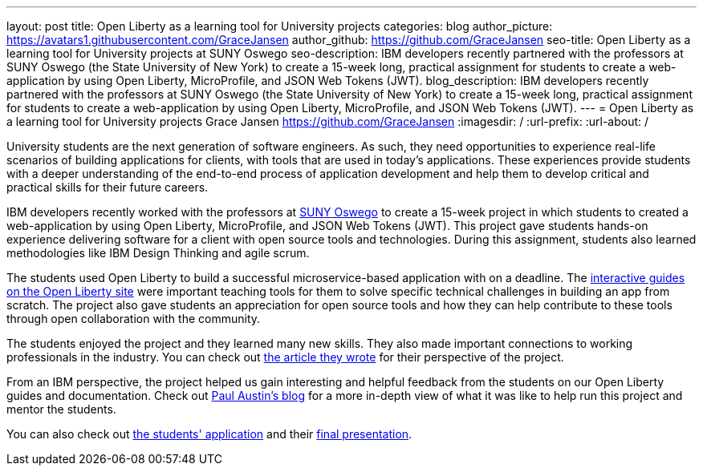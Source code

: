 ---
layout: post
title: Open Liberty as a learning tool for University projects
categories: blog
author_picture: https://avatars1.githubusercontent.com/GraceJansen
author_github: https://github.com/GraceJansen
seo-title: Open Liberty as a learning tool for University projects at SUNY Oswego
seo-description: IBM developers recently partnered with the professors at SUNY Oswego (the State University of New York) to create a 15-week long, practical assignment for students to create a web-application by using Open Liberty, MicroProfile, and JSON Web Tokens (JWT).
blog_description: IBM developers recently partnered with the professors at SUNY Oswego (the State University of New York) to create a 15-week long, practical assignment for students to create a web-application by using Open Liberty, MicroProfile, and JSON Web Tokens (JWT).
---
=  Open Liberty as a learning tool for University projects
Grace Jansen <https://github.com/GraceJansen>
:imagesdir: /
:url-prefix:
:url-about: /

University students are the next generation of software engineers. As such, they need opportunities to experience real-life scenarios of building applications for clients, with tools that are used in today's applications. These experiences provide students with a deeper understanding of the end-to-end process of application development and help them to develop critical and practical skills for their future careers.

IBM developers recently worked with the professors at https://ww1.oswego.edu/[SUNY Oswego] to create a 15-week project in which students to created a web-application by using Open Liberty, MicroProfile, and JSON Web Tokens (JWT). This project gave students hands-on experience delivering software for a client with open source tools and technologies. During this assignment, students also learned methodologies like IBM Design Thinking and agile scrum.

The students used Open Liberty to build a successful microservice-based application with on a deadline. The https://www.openliberty.io/guides/[interactive guides on the Open Liberty site] were important teaching tools for them to solve specific technical challenges in building an app from scratch. The project also gave students an appreciation for open source tools and how they can help contribute to these tools through open collaboration with the community.

The students enjoyed the project and they learned many new skills. They also made important connections to working professionals in the industry. You can check out https://www.linkedin.com/pulse/collaboration-excitement-between-suny-oswego-ibm-danielle-larosa[the article they wrote] for their perspective of the project.

From an IBM perspective, the project helped us gain interesting and helpful feedback from the students on our Open Liberty guides and documentation. Check out https://www.linkedin.com/pulse/ibm-suny-oswego-partner-students-paul-austin[Paul Austin’s blog] for a more in-depth view of what it was like to help run this project and mentor the students.

You can also check out https://github.com/CSC480-20F/quiz-makert[the students' application] and their https://digitallibrary.oswego.edu/SUOS000910/00001[final presentation].
